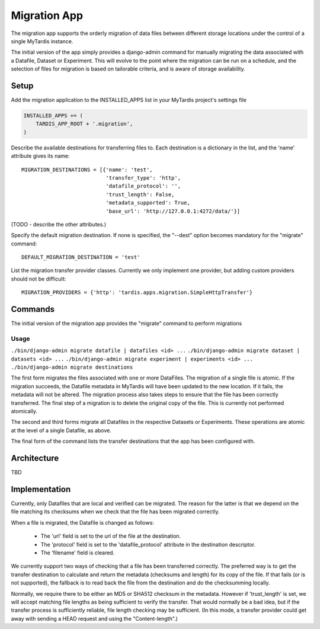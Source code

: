 =============
Migration App
=============

The migration app supports the orderly migration of data files between different storage locations under the control of a single MyTardis instance.

The initial version of the app simply provides a django-admin command for manually migrating the data associated with a Datafile, Dataset or Experiment.  This will evolve to the point where the migration can be run on a schedule, and the selection of files for migration is based on tailorable criteria, and is aware of storage availability.

Setup
=====

Add the migration application to the INSTALLED_APPS list in your MyTardis project's settings file

.. code-block:: python

    INSTALLED_APPS += (
        TARDIS_APP_ROOT + '.migration',
    )

Describe the available destinations for transferring files to.  Each destination is a dictionary in the list, and the 'name' attribute gives its name::

    MIGRATION_DESTINATIONS = [{'name': 'test', 
                               'transfer_type': 'http',
                               'datafile_protocol': '',
                               'trust_length': False,
                               'metadata_supported': True,
                               'base_url': 'http://127.0.0.1:4272/data/'}]

(TODO - describe the other attributes.)

Specify the default migration destination.  If none is specified, the "--dest" option becomes mandatory for the "migrate" command::

    DEFAULT_MIGRATION_DESTINATION = 'test'

List the migration transfer provider classes.  Currently we only implement one provider, but adding custom providers should not be difficult::

    MIGRATION_PROVIDERS = {'http': 'tardis.apps.migration.SimpleHttpTransfer'}


Commands
========

The initial version of the migration app provides the "migrate" command to perform migrations

Usage
~~~~~
``./bin/django-admin migrate datafile | datafiles <id> ...``
``./bin/django-admin migrate dataset | datasets <id> ...``
``./bin/django-admin migrate experiment | experiments <id> ...``
``./bin/django-admin migrate destinations``

.. option:: -d DESTINATION, --dest=DESTINATION
.. option:: -v, --verbose

The first form migrates the files associated with one or more DataFiles.  The migration of a single file is atomic.  If the migration succeeds, the Datafile metadata in MyTardis will have been updated to the new location.  If it fails, the metadata will not be altered.  The migration process also takes steps to ensure that the file has been correctly transferred.  The final step of a migration is to delete the original copy of the file.  This is currently not performed atomically.

The second and third forms migrate all Datafiles in the respective Datasets or Experiments.  These operations are atomic at the level of a single Datafile, as above.

The final form of the command lists the transfer destinations that the app has been configured with.   

Architecture
============

TBD

Implementation
==============

Currently, only Datafiles that are local and verified can be migrated.  The reason for the latter is that we depend on the file matching its checksums when we check that the file has been migrated correctly.

When a file is migrated, the Datafile is changed as follows:

 * The 'url' field is set to the url of the file at the destination.
 * The 'protocol' field is set to the 'datafile_protocol' attribute in the destination descriptor.
 * The 'filename' field is cleared.

We currently support two ways of checking that a file has been transferred correctly.  The preferred way is to get the transfer destination to calculate and return the metadata (checksums and length) for its copy of the file.  If that fails (or is not supported), the fallback is to read back the file from the destination and do the checksumming locally.

Normally, we require there to be either an MD5 or SHA512 checksum in the metadata.  However if 'trust_length' is set, we will accept matching file lengths as being sufficient to verify the transfer.  That would normally be a bad idea, but if the transfer process is sufficiently reliable, file length checking may be sufficient.  (In this mode, a transfer provider could get away with sending a HEAD request and using the "Content-length".)
